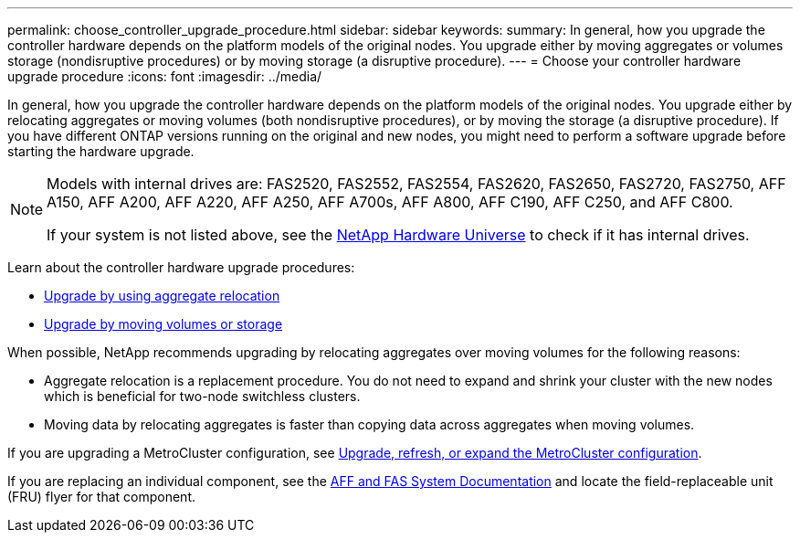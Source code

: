 ---
permalink: choose_controller_upgrade_procedure.html
sidebar: sidebar
keywords: 
summary: In general, how you upgrade the controller hardware depends on the platform models of the original nodes. You upgrade either by moving aggregates or volumes storage (nondisruptive procedures) or by moving storage (a disruptive procedure).
---
= Choose your controller hardware upgrade procedure
:icons: font
:imagesdir: ../media/

[.lead]
In general, how you upgrade the controller hardware depends on the platform models of the original nodes. You upgrade either by relocating aggregates or moving volumes (both nondisruptive procedures), or by moving the storage (a disruptive procedure). If you have different ONTAP versions running on the original and new nodes, you might need to perform a software upgrade before starting the hardware upgrade. 


[NOTE]
====
Models with internal drives are: FAS2520, FAS2552, FAS2554, FAS2620, FAS2650, FAS2720, FAS2750, AFF A150, AFF A200, AFF A220, AFF A250, AFF A700s, AFF A800, AFF C190, AFF C250, and AFF C800.

If your system is not listed above, see the https://hwu.netapp.com[NetApp Hardware Universe^] to check if it has internal drives.
====

Learn about the controller hardware upgrade procedures:

* link:upgrade-arl/index.html[Upgrade by using aggregate relocation]
* link:upgrade/upgrade-decide-to-use-this-guide.html[Upgrade by moving volumes or storage]

When possible, NetApp recommends upgrading by relocating aggregates over moving volumes for the following reasons:

* Aggregate relocation is a replacement procedure. You do not need to expand and shrink your cluster with the new nodes which is beneficial for two-node switchless clusters. 
* Moving data by relocating aggregates is faster than copying data across aggregates when moving volumes.

If you are upgrading a MetroCluster configuration, see https://docs.netapp.com/us-en/ontap-metrocluster/upgrade/concept_choosing_an_upgrade_method_mcc.html[Upgrade, refresh, or expand the MetroCluster configuration^].

If you are replacing an individual component, see the https://docs.netapp.com/us-en/ontap-systems/index.html[AFF and FAS System Documentation^] and locate the field-replaceable unit (FRU) flyer for that component.

